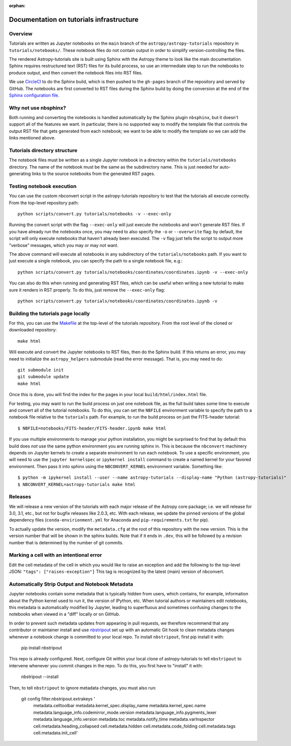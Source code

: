 :orphan:

.. _dev-page:

Documentation on tutorials infrastructure
=========================================

Overview
--------

Tutorials are written as Jupyter notebooks on the ``main`` branch of the
``astropy/astropy-tutorials`` repository in ``tutorials/notebooks/``. These
notebook files do not contain output in order to simplify version-controlling
the files.

The rendered Astropy-tutorials site is built using Sphinx with the Astropy theme
to look like the main documentation. Sphinx requires restructured text (RST)
files for its build process, so use an intermediate step to run the notebooks to
produce output, and then convert the notebook files into RST files.

We use `CircleCI <https://circleci.com>`_ to do the Sphinx build, which is then
pushed to the ``gh-pages`` branch of the repository and served by GitHub. The
notebooks are first converted to RST files during the Sphinx build by doing the
conversion at the end of the `Sphinx configuration file
<https://github.com/astropy/astropy-tutorials/blob/main/tutorials/conf.py>`_.

Why not use nbsphinx?
---------------------

Both running and converting the notebooks is handled automatically by the Sphinx
plugin ``nbsphinx``, but it doesn't support all of the features we want. In
particular, there is no supported way to modify the template file that controls
the output RST file that gets generated from each notebook; we want to be able
to modify the template so we can add the links mentioned above.

Tutorials directory structure
-----------------------------

The notebook files must be written as a single Jupyter notebook in a directory
within the ``tutorials/notebooks`` directory. The name of the notebook must
be the same as the subdirectory name. This is just needed for auto-generating
links to the source notebooks from the generated RST pages.

Testing notebook execution
--------------------------

You can use the custom nbconvert script in the astropy-tutorials repository to
test that the tutorials all execute correctly. From the top-level repository
path::

    python scripts/convert.py tutorials/notebooks -v --exec-only

Running the convert script with the flag ``--exec-only`` will just execute the
notebooks and won't generate RST files. If you have already run the notebooks
once, you may need to also specify the ``-o`` or ``--overwrite`` flag: by
default, the script will only execute notebooks that haven't already been
executed. The ``-v`` flag just tells the script to output more "verbose"
messages, which you may or may not want.

The above command will execute all notebooks in any subdirectory of the
``tutorials/notebooks`` path. If you want to just execute a single notebook,
you can specify the path to a single notebook file, e.g.::

    python scripts/convert.py tutorials/notebooks/coordinates/coordinates.ipynb -v --exec-only

You can also do this when running and generating RST files, which can be useful
when writing a new tutorial to make sure it renders in RST properly. To do
this, just remove the ``--exec-only`` flag::

    python scripts/convert.py tutorials/notebooks/coordinates/coordinates.ipynb -v

Building the tutorials page locally
-----------------------------------

For this, you can use the `Makefile
<https://github.com/astropy/astropy-tutorials/blob/main/Makefile>`_ at the
top-level of the tutorials repository. From the root level of the cloned or
downloaded repository::

    make html

Will execute and convert the Jupyter notebooks to RST files, then do the Sphinx
build. If this returns an error, you may need to initialize the
``astropy_helpers`` submodule (read the error message). That is, you may need to
do::

    git submodule init
    git submodule update
    make html

Once this is done, you will find the index for the pages in your local
``build/html/index.html`` file.

For testing, you may want to run the build process on just one notebook file, as
the full build takes some time to execute and convert all of the tutorial
notebooks. To do this, you can set the ``NBFILE`` environment variable to
specify the path to a notebook file relative to the ``tutorials`` path. For
example, to run the build process on just the FITS-header tutorial::

    $ NBFILE=notebooks/FITS-header/FITS-header.ipynb make html

If you use multiple environments to manage your python installation, you
might be surprised to find that by default this build does *not* use the
same python environment you are running sphinx in.  This is because the
``nbconvert`` machinery depends on Jupyter kernels to create a separate
environment to run each notebook.  To use a specific environment, you will
need to use the ``jupyter kernelspec`` or ``ipykernel install`` command
to create a named kernel for
your favored environment. Then pass it into sphinx using the ``NBCONVERT_KERNEL``
environment variable.  Something like::

     $ python -m ipykernel install --user --name astropy-tutorials --display-name "Python (astropy-tutorials)"
     $ NBCONVERT_KERNEL=astropy-tutorials make html

Releases
--------

We will release a new version of the tutorials with each major release of the
Astropy core package; i.e. we will release for 3.0, 3.1, etc., but not for
bugfix releases like 2.0.3, etc. With each release, we update the pinned
versions of the global dependency files (``conda-envirionment.yml`` for Anaconda
and ``pip-requirements.txt`` for pip).

To actually update the version, modify the ``metadata.cfg`` at the root of this
repository with the new version.  This is the version number that will be
shown in the sphinx builds. Note that if it ends in ``.dev``, this will be
followed by a revision number that is determined by the number of git commits.

Marking a cell with an intentional error
----------------------------------------

Edit the cell metadata of the cell in which you would like to raise an exception
and add the following to the top-level JSON: ``"tags": ["raises-exception"]``
This tag is recognized by the latest (main) version of nbconvert.

Automatically Strip Output and Notebook Metadata
------------------------------------------------

Jupyter notebooks contain some metadata that is typically hidden from users,
which contains, for example, information about the Python kernel used to run it, the
version of IPython, etc. When tutorial authors or maintainers edit notebooks,
this metadata is automatically modified by Jupyter, leading to superfluous and
sometimes confusing changes to the notebooks when viewed in a "diff" locally or
on GitHub.

In order to prevent such metadata updates from appearing in pull requests, we
therefore recommend that any contributor or maintainer install and use
`nbstripout <https://github.com/kynan/nbstripout>`_ set up with an automatic Git
hook to clean metadata changes whenever a notebook change is committed to your
local repo. To install ``nbstripout``, first pip install it with:

    pip install nbstripout

This repo is already configured. Next, configure Git within your
local clone of astropy-tutorials to tell ``nbstripout`` to intervene whenever
you commit changes in the repo. To do this, you first have to "install" it with:

    nbstripout --install

Then, to tell ``nbstripout`` to ignore metadata changes, you must also run:

    git config filter.nbstripout.extrakeys '
        metadata.celltoolbar metadata.kernel_spec.display_name
        metadata.kernel_spec.name metadata.language_info.codemirror_mode.version
        metadata.language_info.pygments_lexer metadata.language_info.version
        metadata.toc metadata.notify_time metadata.varInspector
        cell.metadata.heading_collapsed cell.metadata.hidden
        cell.metadata.code_folding cell.metadata.tags cell.metadata.init_cell'
